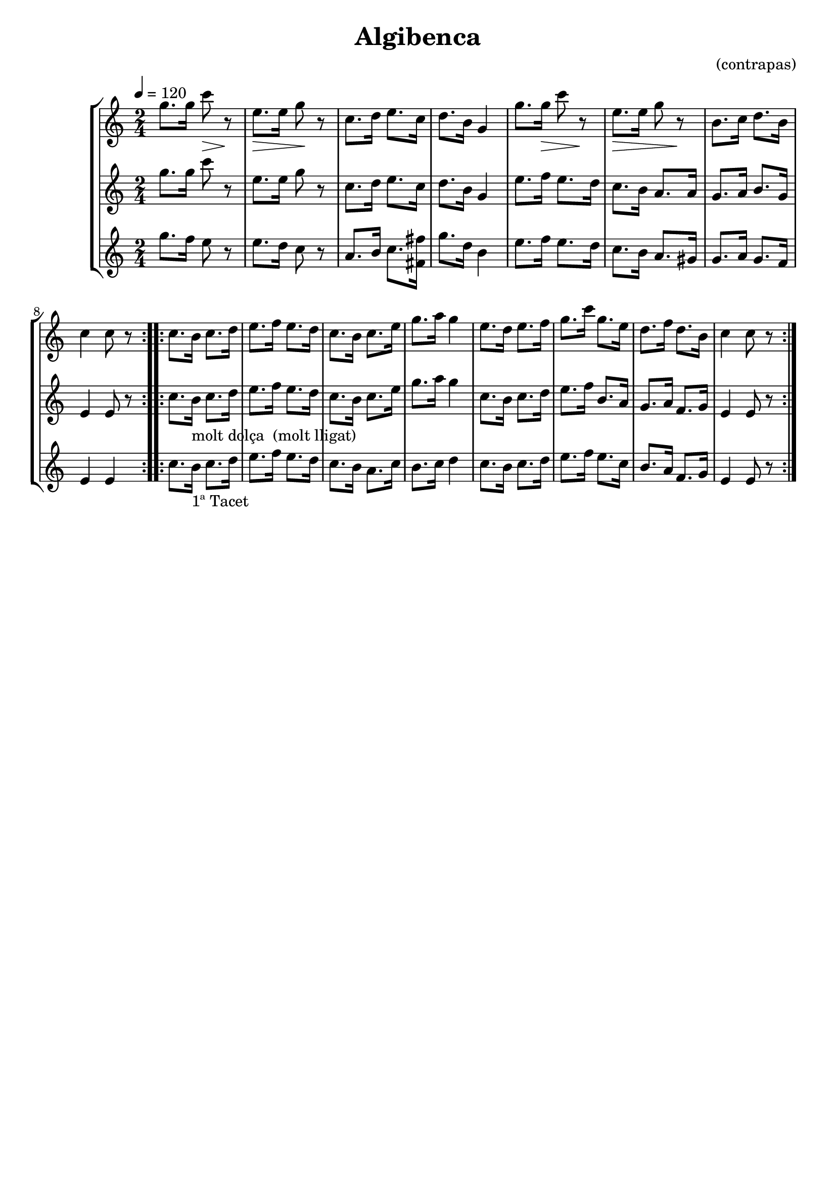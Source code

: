 \version "2.16.2"

\header {
  dedication=""
  title="Algibenca"
  subtitle=""
  subsubtitle=""
  poet=""
  meter=""
  piece=""
  composer="(contrapas)"
  arranger=""
  opus=""
  instrument=""
  copyright=""
  tagline=""
}

liniaroAa =
\relative g''
{
  \tempo 4=120
  \clef treble
  \key c \major
  \time 2/4
  \repeat volta 2 { g8. g16 c8 \> r \!  |
  e,8. \> e16  g8 \! r  |
  c,8. d16 e8. c16  |
  d8. b16 g4  |
  %05
  g'8. g16 \> c8 r \!  |
  e,8. \> e16 g8 r \!  |
  b,8. c16 d8. b16  |
  c4 c8 r  | }
  \repeat volta 2 { c8.  b16 c8. d16  |
  %10
  e8. f16 e8. d16  |
  c8. b16 c8. e16  |
  g8. a16 g4  |
  e8. d16 e8. f16  |
  g8. c16 g8. e16  |
  %15
  d8. f16 d8. b16  |
  c4 c8 r  | }
}

liniaroAb =
\relative g''
{
  \tempo 4=120
  \clef treble
  \key c \major
  \time 2/4
  \repeat volta 2 { g8. g16 c8 r  |
  e,8. e16 g8 r  |
  c,8. d16 e8. c16  |
  d8. b16 g4  |
  %05
  e'8. f16 e8. d16  |
  c8. b16 a8. a16  |
  g8. a16 b8. g16  |
  e4 e8 r  | }
  \repeat volta 2 { c'8. b16 _"molt dolça  (molt lligat)" c8. d16  |
  %10
  e8. f16 e8. d16  |
  c8. b16 c8. e16  |
  g8. a16 g4  |
  c,8. b16 c8. d16  |
  e8. f16 b,8. a16  |
  %15
  g8. a16 f8. g16  |
  e4 e8 r  | }
}

liniaroAc =
\relative g''
{
  \tempo 4=120
  \clef treble
  \key c \major
  \time 2/4
  \repeat volta 2 { g8. f16 e8 r  |
  e8. d16 c8 r  |
  a8. b16 c8. <fis, fis'>16  |
  g'8. d16 b4  |
  %05
  e8. f16 e8. d16  |
  c8. b16 a8. gis16  |
  g8. a16 g8. f16  |
  e4 e  | }
  \repeat volta 2 { c'8. b16 _"1ª Tacet" c8. d16  |
  %10
  e8. f16 e8. d16  |
  c8. b16 a8. c16  |
  b8. c16 d4  |
  c8. b16 c8. d16  |
  e8. f16 e8. c16  |
  %15
  b8. a16 f8. g16  |
  e4 e8 r  | }
}

\bookpart {
  \score {
    \new StaffGroup {
      \override Score.RehearsalMark #'self-alignment-X = #LEFT
      <<
        \new Staff \with {instrumentName = #"" shortInstrumentName = #" "} \liniaroAa
        \new Staff \with {instrumentName = #"" shortInstrumentName = #" "} \liniaroAb
        \new Staff \with {instrumentName = #"" shortInstrumentName = #" "} \liniaroAc
      >>
    }
    \layout {}
  }
  \score { \unfoldRepeats
    \new StaffGroup {
      \override Score.RehearsalMark #'self-alignment-X = #LEFT
      <<
        \new Staff \with {instrumentName = #"" shortInstrumentName = #" "} \liniaroAa
        \new Staff \with {instrumentName = #"" shortInstrumentName = #" "} \liniaroAb
        \new Staff \with {instrumentName = #"" shortInstrumentName = #" "} \liniaroAc
      >>
    }
    \midi {}
  }
}

\bookpart {
  \header {instrument=""}
  \score {
    \new StaffGroup {
      \override Score.RehearsalMark #'self-alignment-X = #LEFT
      <<
        \new Staff \liniaroAa
      >>
    }
    \layout {}
  }
  \score { \unfoldRepeats
    \new StaffGroup {
      \override Score.RehearsalMark #'self-alignment-X = #LEFT
      <<
        \new Staff \liniaroAa
      >>
    }
    \midi {}
  }
}

\bookpart {
  \header {instrument=""}
  \score {
    \new StaffGroup {
      \override Score.RehearsalMark #'self-alignment-X = #LEFT
      <<
        \new Staff \liniaroAb
      >>
    }
    \layout {}
  }
  \score { \unfoldRepeats
    \new StaffGroup {
      \override Score.RehearsalMark #'self-alignment-X = #LEFT
      <<
        \new Staff \liniaroAb
      >>
    }
    \midi {}
  }
}

\bookpart {
  \header {instrument=""}
  \score {
    \new StaffGroup {
      \override Score.RehearsalMark #'self-alignment-X = #LEFT
      <<
        \new Staff \liniaroAc
      >>
    }
    \layout {}
  }
  \score { \unfoldRepeats
    \new StaffGroup {
      \override Score.RehearsalMark #'self-alignment-X = #LEFT
      <<
        \new Staff \liniaroAc
      >>
    }
    \midi {}
  }
}

